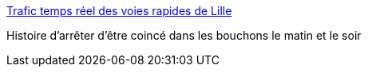 :jbake-type: post
:jbake-status: published
:jbake-title: Trafic temps réel des voies rapides de Lille
:jbake-tags: carte,lille,_mois_sept.,_année_2007
:jbake-date: 2007-09-25
:jbake-depth: ../
:jbake-uri: shaarli/1190721578000.adoc
:jbake-source: https://nicolas-delsaux.hd.free.fr/Shaarli?searchterm=http%3A%2F%2Fwww.bison-fute.equipement.gouv.fr%2Fdiri%2Flisteflashs.do%3FpageAstec%3Die1_lille.html%26langue%3Dfr&searchtags=carte+lille+_mois_sept.+_ann%C3%A9e_2007
:jbake-style: shaarli

http://www.bison-fute.equipement.gouv.fr/diri/listeflashs.do?pageAstec=ie1_lille.html&langue=fr[Trafic temps réel des voies rapides de Lille]

Histoire d'arrêter d'être coincé dans les bouchons le matin et le soir
